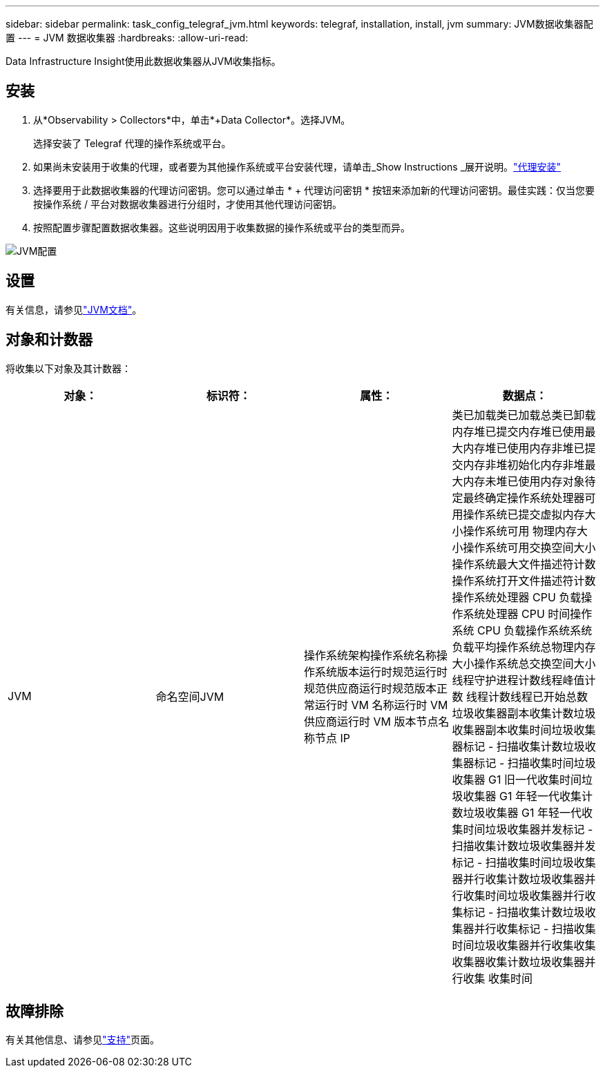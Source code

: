---
sidebar: sidebar 
permalink: task_config_telegraf_jvm.html 
keywords: telegraf, installation, install, jvm 
summary: JVM数据收集器配置 
---
= JVM 数据收集器
:hardbreaks:
:allow-uri-read: 


[role="lead"]
Data Infrastructure Insight使用此数据收集器从JVM收集指标。



== 安装

. 从*Observability > Collectors*中，单击*+Data Collector*。选择JVM。
+
选择安装了 Telegraf 代理的操作系统或平台。

. 如果尚未安装用于收集的代理，或者要为其他操作系统或平台安装代理，请单击_Show Instructions _展开说明。link:task_config_telegraf_agent.html["代理安装"]
. 选择要用于此数据收集器的代理访问密钥。您可以通过单击 * + 代理访问密钥 * 按钮来添加新的代理访问密钥。最佳实践：仅当您要按操作系统 / 平台对数据收集器进行分组时，才使用其他代理访问密钥。
. 按照配置步骤配置数据收集器。这些说明因用于收集数据的操作系统或平台的类型而异。


image:JVMDCConfigLinux.png["JVM配置"]



== 设置

有关信息，请参见link:https://docs.oracle.com/javase/specs/jvms/se12/html/index.html["JVM文档"]。



== 对象和计数器

将收集以下对象及其计数器：

[cols="<.<,<.<,<.<,<.<"]
|===
| 对象： | 标识符： | 属性： | 数据点： 


| JVM | 命名空间JVM | 操作系统架构操作系统名称操作系统版本运行时规范运行时规范供应商运行时规范版本正常运行时 VM 名称运行时 VM 供应商运行时 VM 版本节点名称节点 IP | 类已加载类已加载总类已卸载内存堆已提交内存堆已使用最大内存堆已使用内存非堆已提交内存非堆初始化内存非堆最大内存未堆已使用内存对象待定最终确定操作系统处理器可用操作系统已提交虚拟内存大小操作系统可用 物理内存大小操作系统可用交换空间大小操作系统最大文件描述符计数操作系统打开文件描述符计数操作系统处理器 CPU 负载操作系统处理器 CPU 时间操作系统 CPU 负载操作系统系统负载平均操作系统总物理内存大小操作系统总交换空间大小线程守护进程计数线程峰值计数 线程计数线程已开始总数垃圾收集器副本收集计数垃圾收集器副本收集时间垃圾收集器标记 - 扫描收集计数垃圾收集器标记 - 扫描收集时间垃圾收集器 G1 旧一代收集时间垃圾收集器 G1 年轻一代收集计数垃圾收集器 G1 年轻一代收集时间垃圾收集器并发标记 - 扫描收集计数垃圾收集器并发标记 - 扫描收集时间垃圾收集器并行收集计数垃圾收集器并行收集时间垃圾收集器并行收集标记 - 扫描收集计数垃圾收集器并行收集标记 - 扫描收集时间垃圾收集器并行收集收集收集器收集计数垃圾收集器并行收集 收集时间 
|===


== 故障排除

有关其他信息、请参见link:concept_requesting_support.html["支持"]页面。
